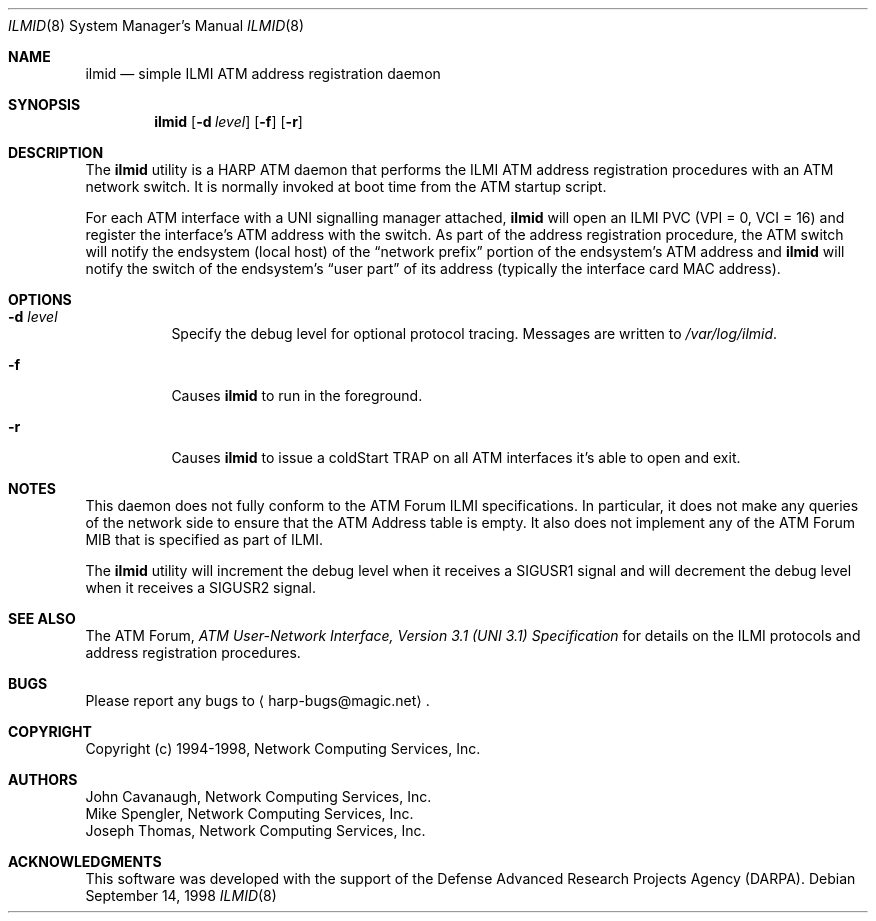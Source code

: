 .\"
.\" ===================================
.\" HARP  |  Host ATM Research Platform
.\" ===================================
.\"
.\"
.\" This Host ATM Research Platform ("HARP") file (the "Software") is
.\" made available by Network Computing Services, Inc. ("NetworkCS")
.\" "AS IS".  NetworkCS does not provide maintenance, improvements or
.\" support of any kind.
.\"
.\" NETWORKCS MAKES NO WARRANTIES OR REPRESENTATIONS, EXPRESS OR IMPLIED,
.\" INCLUDING, BUT NOT LIMITED TO, IMPLIED WARRANTIES OF MERCHANTABILITY
.\" AND FITNESS FOR A PARTICULAR PURPOSE, AS TO ANY ELEMENT OF THE
.\" SOFTWARE OR ANY SUPPORT PROVIDED IN CONNECTION WITH THIS SOFTWARE.
.\" In no event shall NetworkCS be responsible for any damages, including
.\" but not limited to consequential damages, arising from or relating to
.\" any use of the Software or related support.
.\"
.\" Copyright 1994-1998 Network Computing Services, Inc.
.\"
.\" Copies of this Software may be made, however, the above copyright
.\" notice must be reproduced on all copies.
.\"
.\" @(#) $FreeBSD$
.\"
.\"
.Dd September 14, 1998
.Dt ILMID 8
.Os
.Sh NAME
.Nm ilmid
.Nd "simple ILMI ATM address registration daemon"
.Sh SYNOPSIS
.Nm
.Op Fl d Ar level
.Op Fl f
.Op Fl r
.Sh DESCRIPTION
The
.Nm
utility is a HARP ATM daemon that performs the ILMI ATM address registration
procedures with an ATM network switch.
It is normally invoked at boot time
from the ATM startup script.
.Pp
For each ATM interface with a UNI signalling manager attached,
.Nm
will open an ILMI PVC (VPI = 0, VCI = 16) and register the interface's
ATM address with the switch.
As part of the address registration procedure,
the ATM switch will notify the endsystem (local host) of the
.Dq "network prefix"
portion of the endsystem's ATM address and
.Nm
will notify the switch of the endsystem's
.Dq "user part"
of its address
(typically the interface card MAC address).
.Sh OPTIONS
.Bl -tag -width indent
.It Fl d Ar level
Specify the debug level for optional protocol tracing.
Messages are
written to
.Pa /var/log/ilmid .
.It Fl f
Causes
.Nm
to run in the foreground.
.It Fl r
Causes
.Nm
to issue a coldStart TRAP on all ATM interfaces it's able to open and exit.
.El
.Sh NOTES
This daemon does not fully conform to the ATM Forum ILMI specifications.
In particular, it
does not make any queries of the network side to ensure
that the ATM Address table is empty.
It also does not implement any
of the ATM Forum MIB that is specified as part of ILMI.
.Pp
The
.Nm
utility will increment the debug level when it receives a
.Dv SIGUSR1
signal and will
decrement the debug level when it receives a
.Dv SIGUSR2
signal.
.Sh SEE ALSO
The ATM Forum,
.%T "ATM User-Network Interface, Version 3.1 (UNI 3.1) Specification"
for details on the ILMI protocols and address registration
procedures.
.Sh BUGS
Please report any bugs to
.Aq harp\-bugs@magic.net .
.Sh COPYRIGHT
Copyright (c) 1994-1998, Network Computing Services, Inc.
.Sh AUTHORS
.An John Cavanaugh ,
Network Computing Services, Inc.
.An Mike Spengler ,
Network Computing Services, Inc.
.An Joseph Thomas ,
Network Computing Services, Inc.
.Sh ACKNOWLEDGMENTS
This software was developed with the support of the
Defense Advanced Research Projects Agency (DARPA).
